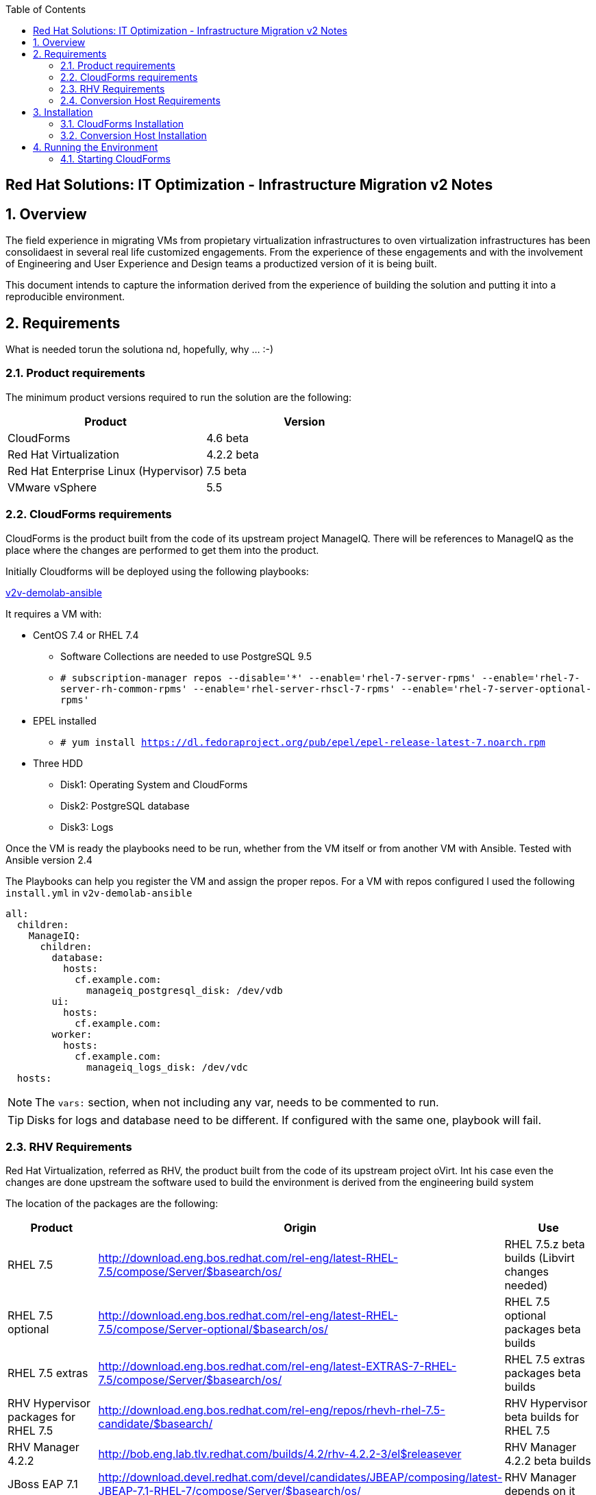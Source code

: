 :scrollbar:
:data-uri:
:toc2:
:imagesdir: images

== Red Hat Solutions: IT Optimization - Infrastructure Migration v2 Notes

:numbered:

== Overview

The field experience in migrating VMs from propietary virtualization infrastructures to oven virtualization infrastructures has been consolidaest in several real life customized engagements. From the experience of these engagements and with the involvement of Engineering and User Experience and Design teams a productized version of it is being built.

This document intends to capture the information derived from the experience of building the solution and putting it into a reproducible environment.

== Requirements

What is needed torun the solutiona nd, hopefully, why ... :-)

=== Product requirements

The minimum product versions required to run the solution are the following:
[cols="1,1",options="header"]
|=======
|Product |Version
|CloudForms |4.6 beta
|Red Hat Virtualization |4.2.2 beta
|Red Hat Enterprise Linux (Hypervisor) |7.5 beta
|VMware vSphere |5.5
|=======

=== CloudForms requirements

CloudForms is the product built from the code of its upstream project ManageIQ. There will be references to ManageIQ as the place where the changes are performed to get them into the product. 

Initially Cloudforms will be deployed using the following playbooks:

link:https://github.com/fdupont-redhat/v2v-demolab-ansible[v2v-demolab-ansible]

It requires a VM with:

* CentOS 7.4 or RHEL 7.4 
** Software Collections are needed to use PostgreSQL 9.5
** `# subscription-manager repos --disable='*' --enable='rhel-7-server-rpms' --enable='rhel-7-server-rh-common-rpms' --enable='rhel-server-rhscl-7-rpms' --enable='rhel-7-server-optional-rpms'`

* EPEL installed 
** `# yum install https://dl.fedoraproject.org/pub/epel/epel-release-latest-7.noarch.rpm`

* Three HDD
** Disk1: Operating System and CloudForms 
** Disk2: PostgreSQL database
** Disk3: Logs

Once the VM is ready the playbooks need to be run, whether from the VM itself or from another VM with Ansible. Tested with Ansible version 2.4

The Playbooks can help you register the VM and assign the proper repos. For a VM with repos configured I used the following `install.yml` in `v2v-demolab-ansible`

----
all:
  children:
    ManageIQ:
      children:
        database:
          hosts:
            cf.example.com:
              manageiq_postgresql_disk: /dev/vdb
        ui:
          hosts:
            cf.example.com:
        worker:
          hosts:
            cf.example.com:
              manageiq_logs_disk: /dev/vdc
  hosts:
----

[NOTE]
The `vars:` section, when not including any var, needs to be commented to run.

[TIP]
Disks for logs and database need to be different. If configured with the same one, playbook will fail.

=== RHV Requirements

Red Hat Virtualization, referred as RHV, the product built from the code of its upstream project oVirt. Int his case even the changes are done upstream the software used to build the environment is derived from the engineering build system

The location of the packages are the following:
[cols="1,1,1",options="header"]
|=======
|Product |Origin| Use
|RHEL 7.5 |http://download.eng.bos.redhat.com/rel-eng/latest-RHEL-7.5/compose/Server/$basearch/os/ |RHEL 7.5.z beta builds (Libvirt changes needed)
|RHEL 7.5 optional |http://download.eng.bos.redhat.com/rel-eng/latest-RHEL-7.5/compose/Server-optional/$basearch/os/ | RHEL 7.5 optional packages beta builds
|RHEL 7.5 extras |http://download.eng.bos.redhat.com/rel-eng/latest-EXTRAS-7-RHEL-7.5/compose/Server/$basearch/os/ | RHEL 7.5 extras packages beta builds
|RHV Hypervisor packages for RHEL 7.5 |http://download.eng.bos.redhat.com/rel-eng/repos/rhevh-rhel-7.5-candidate/$basearch/ |RHV Hypervisor beta builds for RHEL 7.5
|RHV Manager 4.2.2 |http://bob.eng.lab.tlv.redhat.com/builds/4.2/rhv-4.2.2-3/el$releasever |RHV Manager 4.2.2 beta builds
|JBoss EAP 7.1 |http://download.devel.redhat.com/devel/candidates/JBEAP/composing/latest-JBEAP-7.1-RHEL-7/compose/Server/$basearch/os/ |RHV Manager depends on it
|=======

The following link:https://github.com/RedHatDemos/RHS-Optimize_IT-Infrastructure_Migration/blob/master/notes_v2/rhv.repo:[repo file] was used to retrieve the packages using `reposync` tool (`yum-utils` package)

----
# reposync --config=/root/rhv.repo --download_path=/mnt/  --download-metadata --downloadcomps --newest-only
----

=== Conversion Host Requirements

To perform the conversion task of the VMs during migration a conversion host is required. One of the architectural choices is to use RHEL-H Hypervisors as conversion hosts, which is the one we will use here.

[cols="1,1,1",options="header"]
|=======
|Product |Origin| Use
|VDDK SDK |http://10.19.2.1/vddk/VMware-vix-disklib-6.5.2-6195444.x86_64.tar.gz |Virtual Disk Development Kit (VDDK)
|VDDK RPMs |http://10.19.2.1/rpms/v2v-nbdkit-rpms |Virtual Disk Development Kit (VDDK) RPMs
|VDDK SRPMs |http://10.19.2.1/rpms/v2v-nbdkit-src-rpms |Virtual Disk Development Kit (VDDK) SRPMs
|=======

== Installation

=== CloudForms Installation

The installation creates the user `miq` with home in `/home/miq` where all CloudForms software is deployed. This will change in the future to use the common paths.

In the the home you will find the following folders with github origins:
[cols="1,1,1",options="header"]
|=======
|Folder |Origin| Use
|manageiq |https://github.com/ManageIQ/manageiq.git |Main ManageIQ backend code (CloudForms Upstream)
|manageiq-ui-classic |https://github.com/ManageIQ/manageiq-ui-classic.git |Main ManageIQ UI code (CloudForms Upstream)
|miq_v2v_ui_plugin |https://github.com/priley86/miq_v2v_ui_plugin.git |Infra Migration Plugin for ManageIQ (CloudForms Upstream)
|=======

=== Conversion Host Installation

We will use both hypervisors, `kvm0` and `kvm1`, as conversion hosts

In the `root` folder of the Worksation, used as *Ansible* main host, the following repo is cloned:
[cols="1,1,1",options="header"]
|=======
|Folder |Origin| Use
|manageiq |https://github.com/fdupont-redhat/v2v-transformation_host-ansible.git |Main ManageIQ backend code (CloudForms Upstream)
|=======

The file `inventory.yml` is created, in the `v2v-transformation_host-ansible` folder, with the following content:

----
all:
  vars:
    v2v_repo_rpms_name: "v2v-nbdkit-rpms"
    v2v_repo_rpms_url: "http://storage.example.com/repos/v2v-nbdkit-rpms"
    v2v_repo_srpms_name: "v2v-nbdkit-src-rpms"
    v2v_repo_srpms_url: "http://storage.example.com/repos/v2v-nbdkit-src-rpms"
    v2v_vddk_package_name: "VMware-vix-disklib-6.5.2-6195444.x86_64.tar.gz"
    v2v_vddk_package_url: "http://storage.example.com/repos/VMware-vix-disklib-6.5.2-6195444.x86_64.tar.gz"
  hosts:
    kvm0.example.com:
    kvm1.example.com:
----

Then the playbooks are run. To check:

----
# ansible-playbook --inventory-file=inventory.yml transformation_host_check.yml 
----

After that, and if it all went OK, the installation:

----
# ansible-playbook --inventory-file=inventory.yml transformation_host_enable.yml 
----

== Running the Environment

=== Starting CloudForms

There are two ways to run Cloudforms.

. Starting using `rake`
----
# su - miq
$ cd /home/miq/manageiq
$ bundle exec rake evm:start
----

. Stopping using `rake`
----
# su - miq
$ cd /home/miq/manageiq
$ bundle exec rake evm:stop
----

. Starting using `foreman`
----
# su - miq
$ cd /home/miq/manageiq
$ foreman start -p 3000
----

. Stopping using `foreman`
----
# su - miq
$ cd /home/miq/manageiq
$ foreman stop
----

The port 3000 should have been opened in FirewallD


After this, a running instance of Cloudforms will be listening in port 3000 (http)
http://cf.example.com:3000

Now it is time to start the v2v plugin:

----
# su - miq
$ cd /home/miq/manageiq-ui-classic
$ NODE_ENV=development ./node_modules/.bin/webpack-dev-server --config config/webpack/development.js
----

In this case it will be listening in port 8080 (http) and we will need to open the port

----
# firewall-cmd --permanent --zone=public --add-port=8080/tcp
----

